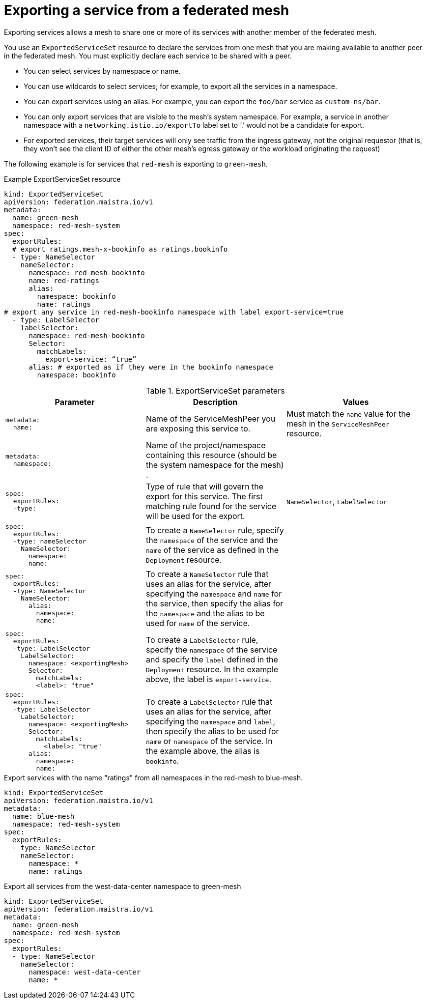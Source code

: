 ////
This module included in the following assemblies:
* service_mesh/v2x/ossm-federation.adoc
////

[id="ossm-federation-config-export_{context}"]
= Exporting a service from a federated mesh

Exporting services allows a mesh to share one or more of its services with another member of the federated mesh.

//Insert ExportedServiceSet diagram here

You use an `ExportedServiceSet` resource to declare the services from one mesh that you are making available to another peer in the federated mesh. You must explicitly declare each service to be shared with a peer.

* You can select services by namespace or name.
* You can use wildcards to select services; for example, to export all the services in a namespace.
* You can export services using an alias. For example, you can export the `foo/bar` service as `custom-ns/bar`.
// Need non foo/bar example above
* You can only export services that are visible to the mesh’s system namespace. For example, a service in another namespace with a `networking.istio.io/exportTo` label set to ‘.’ would not be a candidate for export.
* For exported services, their target services will only see traffic from the ingress gateway, not the original requestor (that is, they won’t see the client ID of either the other mesh’s egress gateway or the workload originating the request)

The following example is for services that `red-mesh` is exporting to `green-mesh`.

.Example ExportServiceSet resource
[source,yaml]
----
kind: ExportedServiceSet
apiVersion: federation.maistra.io/v1
metadata:
  name: green-mesh
  namespace: red-mesh-system
spec:
  exportRules:
  # export ratings.mesh-x-bookinfo as ratings.bookinfo
  - type: NameSelector
    nameSelector:
      namespace: red-mesh-bookinfo
      name: red-ratings
      alias:
        namespace: bookinfo
        name: ratings
# export any service in red-mesh-bookinfo namespace with label export-service=true
  - type: LabelSelector
    labelSelector:
      namespace: red-mesh-bookinfo
      Selector:
        matchLabels:
          export-service: “true”
      alias: # exported as if they were in the bookinfo namespace
        namespace: bookinfo
----

.ExportServiceSet parameters
[options="header"]
[cols="l, a, a"]
|===
|Parameter |Description |Values
|metadata:
  name:
|Name of the ServiceMeshPeer you are exposing this service to.
|Must match the `name` value for the mesh in the `ServiceMeshPeer` resource.

|metadata:
  namespace:
|Name of the project/namespace containing this resource (should be the system namespace for the mesh) .
|

|spec:
  exportRules:
  -type:
|Type of rule that will govern the export for this service. The first matching rule found for the service will be used for the export.
|`NameSelector`, `LabelSelector`

|spec:
  exportRules:
  -type: nameSelector
    NameSelector:
      namespace:
      name:
|To create a `NameSelector` rule, specify the `namespace` of the service and the `name` of the service as defined in the `Deployment` resource.
|

|spec:
  exportRules:
  -type: NameSelector
    NameSelector:
      alias:
        namespace:
        name:
|To create a `NameSelector` rule that uses an alias for the service, after specifying the `namespace` and `name` for the service, then specify the alias for the `namespace` and the alias to be used for `name` of the service.
|

|spec:
  exportRules:
  -type: LabelSelector
    LabelSelector:
      namespace: <exportingMesh>
      Selector:
        matchLabels:
        <label>: "true"
|To create a `LabelSelector` rule, specify the `namespace` of the service and specify the `label` defined in the `Deployment` resource. In the example above, the label is `export-service`.
|

|spec:
  exportRules:
  -type: LabelSelector
    LabelSelector:
      namespace: <exportingMesh>
      Selector:
        matchLabels:
          <label>: "true"
      alias:
        namespace:
        name:
|To create a `LabelSelector` rule that uses an alias for the service, after specifying the `namespace` and `label`, then specify the alias to be used for `name` or `namespace` of the service. In the example above, the alias is `bookinfo`.
|
|===

//PLEASE CHECK THESE EXAMPLES

.Export services with the name "ratings" from all namespaces in the red-mesh to blue-mesh.
[source,yaml]
----
kind: ExportedServiceSet
apiVersion: federation.maistra.io/v1
metadata:
  name: blue-mesh
  namespace: red-mesh-system
spec:
  exportRules:
  - type: NameSelector
    nameSelector:
      namespace: *
      name: ratings
----

.Export all services from the west-data-center namespace to green-mesh
[source,yaml]
----
kind: ExportedServiceSet
apiVersion: federation.maistra.io/v1
metadata:
  name: green-mesh
  namespace: red-mesh-system
spec:
  exportRules:
  - type: NameSelector
    nameSelector:
      namespace: west-data-center
      name: *
----

